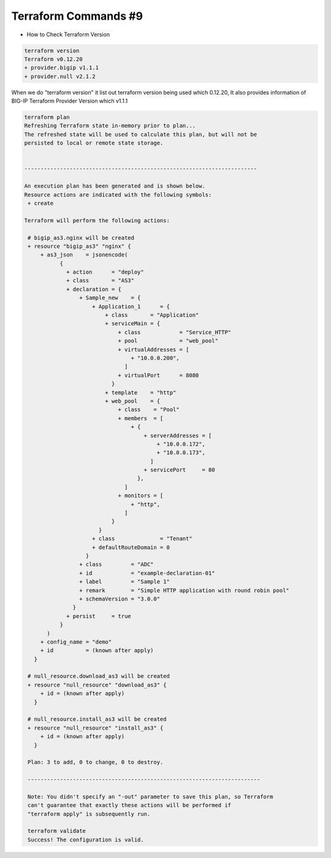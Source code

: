Terraform Commands #9
=====================
- How to Check Terraform Version

.. code-block:: shell
  
  terraform version
  Terraform v0.12.20
  + provider.bigip v1.1.1
  + provider.null v2.1.2

When we do "terraform version" it list out terraform version being used which 0.12.20, 
It also provides information of BIG-IP Terraform Provider Version which v1.1.1


.. code-block:: shell

 terraform plan
 Refreshing Terraform state in-memory prior to plan...
 The refreshed state will be used to calculate this plan, but will not be
 persisted to local or remote state storage.


 ------------------------------------------------------------------------

 An execution plan has been generated and is shown below.
 Resource actions are indicated with the following symbols:
  + create

 Terraform will perform the following actions:

  # bigip_as3.nginx will be created
  + resource "bigip_as3" "nginx" {
      + as3_json    = jsonencode(
            {
              + action      = "deploy"
              + class       = "AS3"
              + declaration = {
                  + Sample_new    = {
                      + Application_1      = {
                          + class       = "Application"
                          + serviceMain = {
                              + class            = "Service_HTTP"
                              + pool             = "web_pool"
                              + virtualAddresses = [
                                  + "10.0.0.200",
                                ]
                              + virtualPort      = 8080
                            }
                          + template    = "http"
                          + web_pool    = {
                              + class    = "Pool"
                              + members  = [
                                  + {
                                      + serverAddresses = [
                                          + "10.0.0.172",
                                          + "10.0.0.173",
                                        ]
                                      + servicePort     = 80
                                    },
                                ]
                              + monitors = [
                                  + "http",
                                ]
                            }
                        }
                      + class              = "Tenant"
                      + defaultRouteDomain = 0
                    }
                  + class         = "ADC"
                  + id            = "example-declaration-01"
                  + label         = "Sample 1"
                  + remark        = "Simple HTTP application with round robin pool"
                  + schemaVersion = "3.0.0"
                }
              + persist     = true
            }
        )
      + config_name = "demo"
      + id          = (known after apply)
    }

  # null_resource.download_as3 will be created
  + resource "null_resource" "download_as3" {
      + id = (known after apply)
    }

  # null_resource.install_as3 will be created
  + resource "null_resource" "install_as3" {
      + id = (known after apply)
    }

  Plan: 3 to add, 0 to change, 0 to destroy.

  ------------------------------------------------------------------------

  Note: You didn't specify an "-out" parameter to save this plan, so Terraform
  can't guarantee that exactly these actions will be performed if
  "terraform apply" is subsequently run.
 
  terraform validate
  Success! The configuration is valid.

